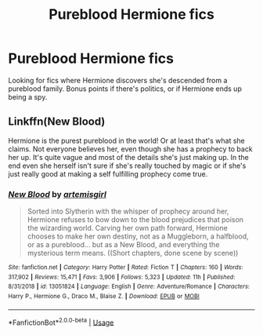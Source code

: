 #+TITLE: Pureblood Hermione fics

* Pureblood Hermione fics
:PROPERTIES:
:Author: Flye_Autumne
:Score: 1
:DateUnix: 1588627003.0
:DateShort: 2020-May-05
:FlairText: Request
:END:
Looking for fics where Hermione discovers she's descended from a pureblood family. Bonus points if there's politics, or if Hermione ends up being a spy.


** Linkffn(New Blood)

Hermione is the purest pureblood in the world! Or at least that's what she claims. Not everyone believes her, even though she has a prophecy to back her up. It's quite vague and most of the details she's just making up. In the end even she herself isn't sure if she's really touched by magic or if she's just really good at making a self fulfilling prophecy come true.
:PROPERTIES:
:Author: 15_Redstones
:Score: 3
:DateUnix: 1588713429.0
:DateShort: 2020-May-06
:END:

*** [[https://www.fanfiction.net/s/13051824/1/][*/New Blood/*]] by [[https://www.fanfiction.net/u/494464/artemisgirl][/artemisgirl/]]

#+begin_quote
  Sorted into Slytherin with the whisper of prophecy around her, Hermione refuses to bow down to the blood prejudices that poison the wizarding world. Carving her own path forward, Hermione chooses to make her own destiny, not as a Muggleborn, a halfblood, or as a pureblood... but as a New Blood, and everything the mysterious term means. ((Short chapters, done scene by scene))
#+end_quote

^{/Site/:} ^{fanfiction.net} ^{*|*} ^{/Category/:} ^{Harry} ^{Potter} ^{*|*} ^{/Rated/:} ^{Fiction} ^{T} ^{*|*} ^{/Chapters/:} ^{160} ^{*|*} ^{/Words/:} ^{317,902} ^{*|*} ^{/Reviews/:} ^{15,471} ^{*|*} ^{/Favs/:} ^{3,906} ^{*|*} ^{/Follows/:} ^{5,323} ^{*|*} ^{/Updated/:} ^{11h} ^{*|*} ^{/Published/:} ^{8/31/2018} ^{*|*} ^{/id/:} ^{13051824} ^{*|*} ^{/Language/:} ^{English} ^{*|*} ^{/Genre/:} ^{Adventure/Romance} ^{*|*} ^{/Characters/:} ^{Harry} ^{P.,} ^{Hermione} ^{G.,} ^{Draco} ^{M.,} ^{Blaise} ^{Z.} ^{*|*} ^{/Download/:} ^{[[http://www.ff2ebook.com/old/ffn-bot/index.php?id=13051824&source=ff&filetype=epub][EPUB]]} ^{or} ^{[[http://www.ff2ebook.com/old/ffn-bot/index.php?id=13051824&source=ff&filetype=mobi][MOBI]]}

--------------

*FanfictionBot*^{2.0.0-beta} | [[https://github.com/tusing/reddit-ffn-bot/wiki/Usage][Usage]]
:PROPERTIES:
:Author: FanfictionBot
:Score: 1
:DateUnix: 1588713436.0
:DateShort: 2020-May-06
:END:
